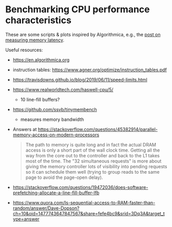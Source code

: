 * Benchmarking CPU performance characteristics

These are some scripts & plots inspired by Algorithmica, e.g., the
[[https://en.algorithmica.org/hpc/cpu-cache/latency/][post on measuring memory latency]].

Useful resources:
- https://en.algorithmica.org
- instruction tables: https://www.agner.org/optimize/instruction_tables.pdf
- https://travisdowns.github.io/blog/2019/06/11/speed-limits.html
- https://www.realworldtech.com/haswell-cpu/5/
  - 10 line-fill buffers?
- https://github.com/ssvb/tinymembench
  - measures memory bandwidth

- Answers at https://stackoverflow.com/questions/45382914/parallel-memory-access-on-modern-processors
  #+begin_quote
The path to memory is quite long and in fact the actual DRAM access is only a short part of the wall clock time. Getting all the way from the core out to the controller and back to the L1 takes most of the time. The "32 simultaneous requests" is more about giving the memory controller lots of visibility into pending requests so it can schedule them well (trying to group reads to the same page to avoid the page-open delay).
  #+end_quote
- https://stackoverflow.com/questions/19472036/does-software-prefetching-allocate-a-line-fill-buffer-lfb
- https://www.quora.com/Is-sequential-access-to-RAM-faster-than-random/answer/Dave-Dopson?ch=10&oid=1477743647847567&share=fefe4bc9&srid=3Dq3A&target_type=answer
